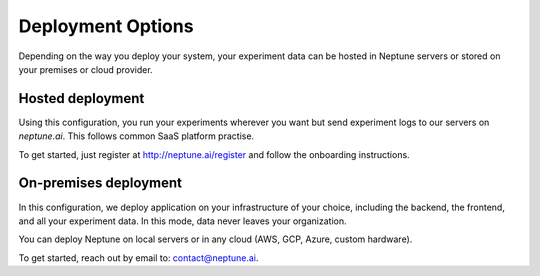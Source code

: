 Deployment Options
==================

Depending on the way you deploy your system, your experiment data can be hosted in Neptune servers or stored on your premises or cloud provider.

Hosted deployment
-----------------

Using this configuration, you run your experiments wherever you want but send experiment logs to our servers on `neptune.ai`. This follows common SaaS platform practise. 

To get started, just register at http://neptune.ai/register and follow the onboarding instructions.

On-premises deployment
----------------------

In this configuration, we deploy application on your infrastructure of your choice, including the backend, the frontend, and all your experiment data. In this mode, data never leaves your organization.

You can deploy Neptune on local servers or in any cloud (AWS, GCP, Azure, custom hardware).

To get started, reach out by email to: contact@neptune.ai.
